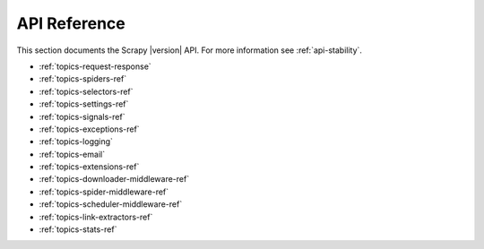 .. _ref:

API Reference
=============

This section documents the Scrapy |version| API. For more information see :ref:`api-stability`.

* :ref:`topics-request-response`
* :ref:`topics-spiders-ref`
* :ref:`topics-selectors-ref`
* :ref:`topics-settings-ref`
* :ref:`topics-signals-ref`
* :ref:`topics-exceptions-ref`
* :ref:`topics-logging`
* :ref:`topics-email`
* :ref:`topics-extensions-ref`
* :ref:`topics-downloader-middleware-ref`
* :ref:`topics-spider-middleware-ref`
* :ref:`topics-scheduler-middleware-ref`
* :ref:`topics-link-extractors-ref`
* :ref:`topics-stats-ref`

